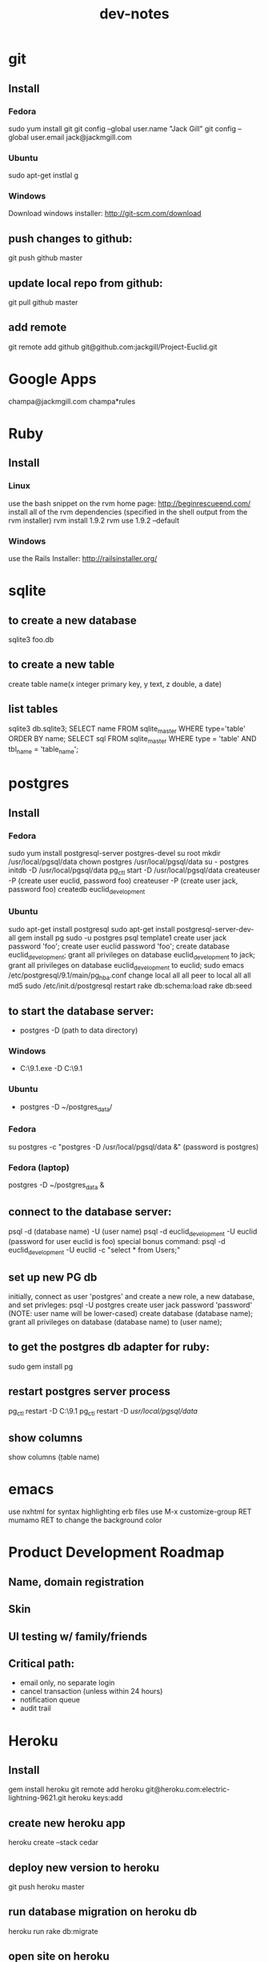#+TITLE: dev-notes
* git
** Install
*** Fedora
sudo yum install git
git config --global user.name "Jack Gill"
git config --global user.email jack@jackmgill.com
*** Ubuntu
sudo apt-get instlal g
*** Windows
Download windows installer:
http://git-scm.com/download
** push changes to github:
git push github master
** update local repo from github:
git pull github master
** add remote
git remote add github git@github.com:jackgill/Project-Euclid.git
* Google Apps
champa@jackmgill.com
champa*rules
* Ruby
** Install
*** Linux
use the bash snippet on the rvm home page:
http://beginrescueend.com/
install all of the rvm dependencies (specified in the shell output from the rvm installer)
rvm install 1.9.2
rvm use 1.9.2 --default
*** Windows
use the Rails Installer:
http://railsinstaller.org/
* sqlite
** to create a new database
sqlite3 foo.db
** to create a new table
create table name(x integer primary key, y text, z double, a date)
** list tables
sqlite3 db\development.sqlite3;
SELECT name FROM sqlite_master WHERE type='table' ORDER BY name;
SELECT sql FROM sqlite_master WHERE type = 'table' AND tbl_name = 'table_name';
* postgres
** Install
*** Fedora
sudo yum install postgresql-server postgres-devel
su root
mkdir /usr/local/pgsql/data
chown postgres /usr/local/pgsql/data
su - postgres
initdb -D /usr/local/pgsql/data
pg_ctl start -D /usr/local/pgsql/data
createuser -P (create user euclid, password foo)
createuser -P (create user jack, password foo)
createdb euclid_development
*** Ubuntu
sudo apt-get install postgresql
sudo apt-get install postgresql-server-dev-all
gem install pg
sudo -u postgres psql template1
create user jack password 'foo';
create user euclid password 'foo';
create database euclid_development;
grant all privileges on database euclid_development to jack;
grant all privileges on database euclid_development to euclid;
\q
sudo emacs /etc/postgresql/9.1/main/pg_hba.conf
change 
local   all             all                                     peer
to 
local   all             all                                     md5
sudo /etc/init.d/postgresql restart
rake db:schema:load
rake db:seed
** to start the database server: 
- postgres -D (path to data directory)
*** Windows
- C:\Users\Jack\PostgreSQL\9.1\bin\postgres.exe -D C:\Users\Jack\PostgreSQL\9.1\data
*** Ubuntu
- postgres -D ~/postgres_data/
*** Fedora
su postgres -c "postgres -D /usr/local/pgsql/data &"
(password is postgres)
*** Fedora (laptop)
postgres -D ~/postgres_data &
** connect to the database server: 
psql -d (database name) -U (user name)
psql -d euclid_development -U euclid
(password for user euclid is foo)
special bonus command:
psql -d euclid_development -U euclid -c "select * from Users;"
** set up new PG db
initially, connect as user 'postgres' and create a new role, a new database, and set privleges:
 psql -U postgres
 create user jack password 'password' (NOTE: user name will be lower-cased)
 create database (database name);
 grant all privileges on database (database name) to (user name);
** to get the postgres db adapter for ruby:
sudo gem install pg
** restart postgres server process
pg_ctl restart -D C:\Users\Jack\PostgreSQL\9.1\data
pg_ctl restart -D /usr/local/pgsql/data/
** show columns
show columns \d (table name)
* emacs
use nxhtml for syntax highlighting erb files
use M-x customize-group RET mumamo RET to change the background color
* Product Development Roadmap
** Name, domain registration
** Skin
** UI testing w/ family/friends
** Critical path:
- email only, no separate login
- cancel transaction (unless within 24 hours)
- notification queue
- audit trail
* Heroku
** Install
gem install heroku
git remote add heroku git@heroku.com:electric-lightning-9621.git
heroku keys:add
** create new heroku app
heroku create --stack cedar
** deploy new version to heroku
git push heroku master
** run database migration on heroku db
heroku run rake db:migrate
** open site on heroku
heroku open
http://electric-lightning-9621.heroku.com/
** execute arbitrary sql against prod db
ActiveRecord::Base.establish_connection
ActiveRecord::Base.connection.execute(
* Rails
** Install
*** Linux
gem install rails
*** Windows
Use the Rails Installer:
http://railsinstaller.org/
** Initialize new project
bundle install
rake db:seed
** generate a database migration to add a column to an existing table
rails generate migration AddColumnToTable column:type
rails generate migration AddIsAdminToUsers is_admin:boolean
** generate a controller
rails generate controller account login logout
** Response.Write from controller
render :text => "hello"
** scaffolding
rails generate scaffold user first_name:string last_name:string email:string login:string hashed_password:string salt:string
rails generate scaffold building name:string address:text
rails generate scaffold spot building_id:integer number:integer floor:integer owner_id:integer
rails generate scaffold request requester_id:integer start_date:date end_date:date bid_price:decimal
rails generate scaffold transaction spot_id:integer buyer_id:integer seller_id:integer start_date:date end_date:date price:decimal
rails generate scaffold availability listing_id:integer building_id:integer start_date:date end_date:date
rails generate mailer EventNotifier new_request new_listing listing_fulfilled request_fulfilled building_request transaction_reminder
** testing
*** to run all tests
rake test
*** to run 1 test
ruby -Itest test/functional/users_controller_test.rb
*** test database
rake db:test:prepare - wipe the test db and load the schema
the tests ignore seed data and only look at fixtures
rake db:fixtures:load loads the fixture data into the dev database, which is *not* what we want
to reference a foreign key in a fixture, you should use the fixture NAME, not the ID
** send notification email
EventNotifier.new_request(Request.first, [ 'jack@jackmgill.com' ]).deliver
** requiring files
if you define a class called NewRequestEvent, you had damn well better put it in a file called new_request_event.rb, or rails will not load the class, even if the directory is in the autoload path
* Business
** General musings
What is a business?
An LLC.
A memorandum of understanding?
It has:
- a domain
- email
- a mailing address, usually a PO Box
- a web site
- a phone number?
When you start a small business, the LLC is a legal shim that stands between you and liability. 
The various means to contacts a business - email, phone, snail mail - all fall through to the personal
equivalents for the founders. 
Likewise, the income and taxes fall through to the founders.

So when you start an LLC, you're basically creating a thin layer between your person and the rest of 
the world.

Need to do some cost projections based on various hosting scenarios.
Need to research these hosting providers in depth: Heroku, Engine Yard, EC2. (others: Rackspace, Linode) 
Need to write a position paper on PaaS vs IaaS.
Need to do some revenue projections based on usage volume, and our cut.

cost project + revenue = rudimentary business model?
** Purpose
A lot of tech startups are criticized for being "products, not companies". A company is something that exists across multiple product lines and generations of leadership. Do we want a company? Or are we content with just a product? Either would be fine, and really there's very little difference between them in the early stages. But it seems like a company might be a good vehicle for our longer-term financial and social ambitions. A company would need a statement of purpose such as "applying a lean products methodology to interesting and lucrative problems." The various products offered by this company would offer us a revenue stream which would allow us to lead a somewhat more comfortable lifestyle than would otherwise be possible.
** Business plan
- one spot request every other day
- $1 per transaction ($10 a transaction, we take 10%)
- 500 units in the spire
- $15 / month for short term in the spire
- 15 long term rentals per month
- avg price of long term rental is $150 / month
- $2250 / month for long term rentals, if we take 10% then we have $225 / month
- long term rentals also have less incentive to book a spot
- revenue from long term rentals dominates
- short term rentals need to be able to grow automatically (but may not, and may require a salesperson)
- avg length of long term rental is six month
- over the course of six months, suppose we can capture 50% of the market
- market may be as high as six short requests / day
- if people want this, worst case is $140 / month revenue
- if people want this, best case is $300 / month revenue
- 8 such buildings per metro area = $2400 / month for denver
- 20 such cities in the USA = $19,200 / month
* Brainstorming
** counter offers:
field for transaction owner
two fields for each party assenting to the transaction
facilitate counter offers by resetting "owner" field
transaction is complete when both parties assent
TODO: mutable or immutable transactions?
** partial availability
- availability by the day, the day is defined as 10am - 10am, w/ a button to request late check in / check out
- listing partial availability: introduce a "day" resource, each listing has multiple days.
- alternatively, stick w/ single listings, and reference a "taken" table -- everything runs off timestamps

taken needs  foreign key to listings

# create tables
create table listings(id integer primary key, start_date date, end_date date);
create table taken(id integer primary key, start_date date, end_date date, foreign key(id) references listings(id));

# insert some dummy data
insert into listings (start_date, end_date) values('2012-01-01', '2012-01-02');
insert into listings (start_date, end_date) values('2012-01-01', '2012-01-12');
insert into taken (start_date, end_date, listing_id) values('2012-01-03', '2012-01-08', 2);

query (listings + taken) for available time slots
two step query:
retrieve all listings meeting query criteria
for each listing, retrieve taken entries using foreign key
(this will be SLOW)
what to return?
pseudo-listings?

business requirement: 
users can create listings for arbitrary time periods
other users can taken arbitrary subsets of these listings
but me must still be able to efficiently query for available listings



------------------
chunks
day-sized chunks
each chunk has a listing id
this makes it easy to reconstitute a listing from its chunks

wait a minute
what about a table called days
each day w/ a reference to a listing
and/or a taken entry

calendar-per-building?
each day entry would need a list of listings and a list of taken
no...
you would pull a listing id off a day when it's taken

----------------------
currently "Taken" is a boolean property of listing
should it instead be a date range
should we introduce additional "available" date ranges?
should a listing advertise when it has availability?
zero more availability ranges
(perhaps we should be thinking in terms of storing "Taken", since after all we want to query on availability)
multiple rows per listing w/ different availabilities?
or just a separate availability table, w/ a foreign key to listings?
when taking availabily, computer appropriate alterations to availability table
need a separate "rentals" table? or is "transactions" covering that?

so on insert, fragment availability table? seems bogus.

essentially, the problem is how to represent time intervals, sub-intervals, and efficient querying on the difference between the two.

the key to efficiency seems to be pre-computing the desired quantity and representing it compactly.

the desired quantity is availability, not "taken-ness", so that's what we should be pre-computing and storing. the question is the most efficient format for storing availability? From a query perspective, we're doing fine with time spans

I'm thinking of an interval as being defined by its endpoints, but postgres seems to think of it as an offset and a length

I think I've got the most efficient query syntax possible

so the key this is the separation of a listing and availabilty
essentially, transforming "taken" from a bool to a set of ranges (and inverting that set of ranges)
the trick is to do the math on insert, which is expected to take a bit, and not on query, which is expected to be fast.

ok, so on creation of a listing, an availability entry is created, with date endpoints corresponding to the listing's endpoints.
when someone wants to "take" part of a listing, the initial availability entry is split into two new availability entries, with a gap corresponding to what's been "taken"
(each "take" action is limited to at most 1 deletion and 2 inserts)
querying of the availability table is still efficient since it doesn't require any addition calculations at query time.

now, how to do this w/ the rails ORM is rather a differ matter. presumably, create an Availability object. that should be that hard, actually.

SOLUTION:
so I need to generate a rails model for availability. it will have a foreign key to the listings table, a start date, and an end date. The spots search will target this table, doing a join into listings to get the display info.

On creation of a new listing, create a new availability entry with the same endpoints.

On creation of a transaction, delete the corresponding availability entry (or mark it as defunct?), and create two new availability objects corresponding to the remaining portions of the original availabilty object. 

oh god, gonna need update logic as well

** user preferences
user preference table?
store each prefence in a db table?
or just use a json / xml string?
relational database will make running reports easier

should there be a separate user preference table? or just add to the current users table? separate notification preferences table?

using the same table is simpler and faster for small amounts of data. using a separate table facilitates lazy-loading, which may be more efficient for large amounts of data.

general opinion seems to favor normalization, so a separate preferences table

THE DECISION:

we're doing a separate table (yay normalization!)
each preference will be a column (yay efficient reports!)
initial table will only contain default_building_id, notification prefs to come

** entitlements system
need per-controller implementations of require_owner_or_admin?
what about the model supplying a definition of is_owner, allowing for multiple owners?
buildings controller should require admin for all actions
the problem being that each table has a different column name for the owner/owners
need to protect edit, update, delete (and occasionally show)
need a protect_resource helper for this
possibly accepting an attribute name or list of attribute names
maybe not a filter, but an ordinary method accepting a resource object, and a list of column names?
or perhaps filter-per-controller, calling this method
** notifications system
need a class to encapsulate notifications
a model, presumably
which will consult user notification preferences
need an idea of an event?
an event is the trigger for a notification
users may subscribe/unsubscribe to notifications related to a certain event
API:
create_event(event_type, parameters (building_id, etc))
may be an event object?
Event.new
use inheritance?
NewRequestEvent < Event
do we really want to pull the event name into a class hierarchy?
it would allow for custom parameters

event defines get_users method?

def send_notification(event)
  users = UserPreferences.get_subscribers(event)
  for user in users
    Notifier.notify(user, event)
  end
end

The Event class exposes a get_users method, which queries the user preferences table to determine which users have registered to be notified by this event

should there be a separate get_subscribers method in the UserPreferences model? Where exactly do we want to put this configuration?

It seems like perhaps Events should be very simple, suitable for consumption by a variety of other classes

Notifier exposes a single method, notify, which accepts a user and an event. It looks up the appropriate action to invoke based on an internal map, and then invokes that action with the user as a parameter.

mailers are like controllers
templates are like views

Events:
Multiple recipients:
- new request in your building
- new listing in your building
Single recipient:
- reservation reminder (both parties)
- someone rented your spot
- someone fulfilled a request for your spot

Event
NewRequestEvent
- request
NewListingEvent
- listing
ReminderEvent
- transaction
ListingFulfilledEvent
- transaction
RequestFulfilledEvent
- transaction
NewBuildingRequest
- building


So basically, there are three classes in play:
Event - captures all information about an event
UserPreference - knows which users have subscribed to notifications for a given event
Notifier - actually sends notifications (maps events to actions/email templates)

concerns - are we spreading knowledge of events across too many classes?
UserPreference has to map events to subscribers -- should there be a separate class for this?
Notifier has to map events to actions/templates

The alternative is to centralize all this knowledge in the Event class
of course, this means that the event class has to know a lot about the UserPreference and Notifier classes
I kind of like having Event be a dumb struct
and have UserPreference and Notifier be responsible for knowing what to do with this struct
otherwise it seems like Event is at risk of becoming a big terrifiying monolith
on the other hand, if all knowledge was centralized in Event, that might make it easier to add new events
As it is, adding a new event would require touching code in UserPreference and Notifier as well.
Of course, you'd probably have to do that anyways.

Controllers need any easy way to set things in motion -- create an Event and then pass it off to some other entity for processing. An event handler? Event manager? A method on Event itself?
Event.new
Event.trigger / Event.fire / Event.notify
EventManager.notify(event)
Notifier.notify(event)
or just wrap it into the event constructor? nah, probably want to keep that clean in case we find another use for events.
or what about the controller base class? though do we really want to couple notifications with controllers -- probably not. what about triggering custom, one-off events?
I'm kinda liking EventManager. It's generic, and not coupled to any existing component of the application. It's separate from Event, so we preserve the independence of Event.

Ok, EventManager it is.

Draft architecture:
Event - base class which all specific events inherit from. An event is just state, no behavior. Each subclass represents a particular type of event, and includes attributes for any data specific to that event type.

UserPreference - consumes an Event and emits a list of email addresses which have subscribed to that event

Notifier - consumes an Event and an email address, and sends an email notification of the event.

EventManager - consumes an event, queries UserPreference for a list of email addresses, and then passes the event and the list of email addresses to Notifier.

---------------------------------------------------------------

Draft architecture:
Event - base class which all specific events inherit from. An event is just state, no behavior. Each subclass represents a particular type of event, and includes attributes for any data specific to that event type.

UserPreference - consumes an Event and emits a list of email addresses which have subscribed to that event

Notifier - consumes an Event and an email address, and sends an email notification of the event.

EventManager - consumes an event, queries UserPreference for a list of email addresses, and then passes the event and the list of email addresses to Notifier.

-------------------------------------------
UserPreference
- column per optional event
  new request in your building
  new listing in your building

Event
NewRequestEvent
- request
NewListingEvent
- listing
ReminderEvent
- transaction
ListingFulfilledEvent
- transaction
RequestFulfilledEvent
- transaction
NewBuildingRequest
- building



should get_subscribers be in event, not UserPreference?
that would make it easier to add new events
and get rid of the "big switch" code smell in UserPreference
possibly also a send_notification method in event?

def Event
  def get_subscribers()
    return UserPreference.where()
  end

  def send_notification(event)
    users = get_subscribers(event)
    for user in users
      Notifier.notify(user, event)
    end
  end
end

this does eliminate EventManager, which is nice
this seems simpler and more centralized
gets rid of a couple big switches
I say go for it!

* Icebox
* Someday/maybe
* Features
** Choose building page
- if the users building isn't available, there should be a form to request it
** Negotiation system
- offer / counter-offer system
- hybrid system allows immediate acceptance of an offer, or counter-offer
- confirmation of rental
* Misc
** scratch

the exciting young denver venture that's changing the way people park at home

selling to businesses is dead
